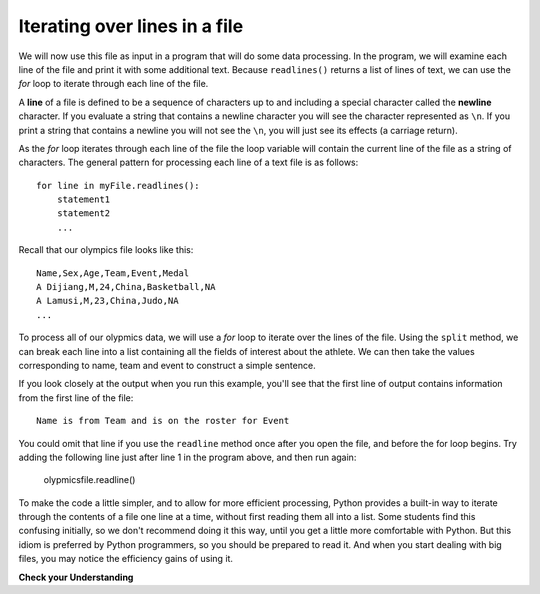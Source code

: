 ..  Copyright (C)  Brad Miller, David Ranum, Jeffrey Elkner, Peter Wentworth, Allen B. Downey, Chris
    Meyers, and Dario Mitchell.  Permission is granted to copy, distribute
    and/or modify this document under the terms of the GNU Free Documentation
    License, Version 1.3 or any later version published by the Free Software
    Foundation; with Invariant Sections being Forward, Prefaces, and
    Contributor List, no Front-Cover Texts, and no Back-Cover Texts.  A copy of
    the license is included in the section entitled "GNU Free Documentation
    License".

.. qnum::
   :prefix: files-5-
   :start: 1

Iterating over lines in a file
------------------------------

We will now use this file as input in a program that will do some data processing. In the program, we will
examine each line of the file and print it with some additional text. Because ``readlines()`` returns a list of
lines of text, we can use the *for* loop to iterate through each line of the file.

A **line** of a file is defined to be a sequence of characters up to and including a special character called
the **newline** character. If you evaluate a string that contains a newline character you will see the character
represented as ``\n``. If you print a string that contains a newline you will not see the ``\n``, you will just
see its effects (a carriage return).

As the *for* loop iterates through each line of the file the loop variable will contain the current line of the
file as a string of characters. The general pattern for processing each line of a text file is as follows:

::

        for line in myFile.readlines():
            statement1
            statement2
            ...

Recall that our olympics file looks like this::

    Name,Sex,Age,Team,Event,Medal
    A Dijiang,M,24,China,Basketball,NA
    A Lamusi,M,23,China,Judo,NA
    ...

To process all of our olypmics data, we will use a *for* loop to iterate over the lines of the file. Using
the ``split`` method, we can break each line into a list containing all the fields of interest about the
athlete. We can then take the values corresponding to name, team and event to
construct a simple sentence.

.. activecode:: ac9_5_1
    :nocodelens:

    olypmicsfile = open("olypmics.txt", "r")

    for aline in olypmicsfile.readlines():
        values = aline.split(",")
        print(values[0], "is from", values[3], "and is on the roster for", values[4])

    olypmicsfile.close()

If you look closely at the output when you run this example, you'll see that the first line of output contains
information from the first line of the file::

    Name is from Team and is on the roster for Event

You could omit that line if you use the ``readline`` method once after you open the file, and before the for
loop begins. Try adding the following line just after line 1 in the program above, and then run again:

    olypmicsfile.readline()

To make the code a little simpler, and to allow for more efficient processing, Python provides a built-in way to
iterate through the contents of a file one line at a time, without first reading them all into a list. Some students find this confusing initially, so we don't recommend doing it this way, until you get a
little more comfortable with Python. But this idiom is preferred by Python programmers, so you should be prepared
to read it. And when you start dealing with big files, you may notice the efficiency gains of using it.

.. activecode:: ac9_5_2
    :nocodelens:

    olypmicsfile = open("olypmics.txt", "r")

    for aline in olypmicsfile:
        values = aline.split(",")
        print(values[0], "is from", values[3], "and is on the roster for", values[4])

    olypmicsfile.close()

.. raw:: html

    <pre hidden id="olypmics.txt">
    Name,Sex,Age,Team,Event,Medal
    A Dijiang,M,24,China,Basketball,NA
    A Lamusi,M,23,China,Judo,NA
    Gunnar Nielsen Aaby,M,24,Denmark,Football,NA
    Edgar Lindenau Aabye,M,34,Denmark/Sweden,Tug-Of-War,Gold
    Christine Jacoba Aaftink,F,21,Netherlands,Speed Skating,NA
    Christine Jacoba Aaftink,F,25,Netherlands,Speed Skating,NA
    Christine Jacoba Aaftink,F,25,Netherlands,Speed Skating,NA
    Christine Jacoba Aaftink,F,27,Netherlands,Speed Skating,NA
    Per Knut Aaland,M,31,United States,Cross Country Skiing,NA
    Per Knut Aaland,M,33,United States,Cross Country Skiing,NA
    John Aalberg,M,31,United States,Cross Country Skiing,NA
    John Aalberg,M,33,United States,Cross Country Skiing,NA
    "Cornelia ""Cor"" Aalten (-Strannood)",F,18,Netherlands,Athletics,NA
    "Cornelia ""Cor"" Aalten (-Strannood)",F,18,Netherlands,Athletics,NA
    Antti Sami Aalto,M,26,Finland,Ice Hockey,NA
    "Einar Ferdinand ""Einari"" Aalto",M,26,Finland,Swimming,NA
    Jorma Ilmari Aalto,M,22,Finland,Cross Country Skiing,NA
    Jyri Tapani Aalto,M,31,Finland,Badminton,NA
    Minna Maarit Aalto,F,30,Finland,Sailing,NA
    Minna Maarit Aalto,F,34,Finland,Sailing,NA
    Pirjo Hannele Aalto (Mattila-),F,32,Finland,Biathlon,NA
    Timo Antero Aaltonen,M,31,Finland,Athletics,NA
    Win Valdemar Aaltonen,M,54,Finland,Art Competitions,NA
    </pre>


**Check your Understanding**

.. raw:: html

    <pre id="emotion_words.txt">
    Sad upset blue down melancholy somber bitter troubled
    Angry mad enraged irate irritable wrathful outraged infuriated
    Happy cheerful content elated joyous delighted lively glad
    Confused disoriented puzzled perplexed dazed befuddled
    Excited eager thrilled delighted
    Scared afraid fearful panicked terrified petrified startled
    Nervous anxious jittery jumpy tense uneasy apprehensive
    </pre>

.. tabbed:: tabbed_9_5_3

   .. tab:: Question

      1. Write code to find out how many lines are in the file ``emotion_words.txt`` as shown above. Save this value to the variable ``num_lines``. Do not use the len method.

      .. activecode:: ac9_5_3
         :available_files: emotion_words.txt
         :language: python
         :nocodelens:
         :autograde: unittest
         :practice: T


         =====

         from unittest.gui import TestCaseGui

         class myTests(TestCaseGui):
 
            def testOne(self):
                self.assertEqual(num_lines, 7, "Testing that num_lines was assigned to the correct value.")
                self.assertNotIn('len', self.getEditorText(), "Testing you didn't use len (Don't worry about actual and expected values).")

         myTests().main()

   .. tab:: Tip

      Open the file, and write a loop that counts how many lines are in the file. The accumulator pattern will help.

   .. tab:: Solution

      Here's the solution::

         thefile = open("emotion_words.txt", "r")

         num_lines = 0
         for aline in thefile:
            num_lines += 1

         thefile.close()

